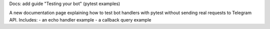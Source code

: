 Docs: add guide "Testing your bot" (pytest examples)

A new documentation page explaining how to test bot handlers with pytest
without sending real requests to Telegram API.
Includes:
- an echo handler example
- a callback query example

